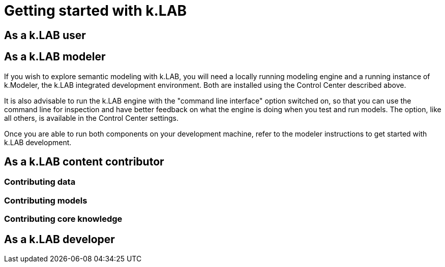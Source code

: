 = Getting started with k.LAB
:doctype: book

[#setup-users]
== As a k.LAB user

[#setup-modelers]
== As a k.LAB modeler

If you wish to explore semantic modeling with k.LAB, you will need a locally running modeling engine and a running instance of k.Modeler, the k.LAB integrated development environment. Both are installed using the Control Center described above.

It is also advisable to run the k.LAB engine with the "command line interface" option switched on, so that you can use the command line for inspection and have better feedback on what the engine is doing when you test and run models. The option, like all others, is available in the Control Center settings.

Once you are able to run both components on your development machine, refer to the modeler instructions to get started with k.LAB development.

== As a k.LAB content contributor

=== Contributing data

=== Contributing models

=== Contributing core knowledge

== As a k.LAB developer

